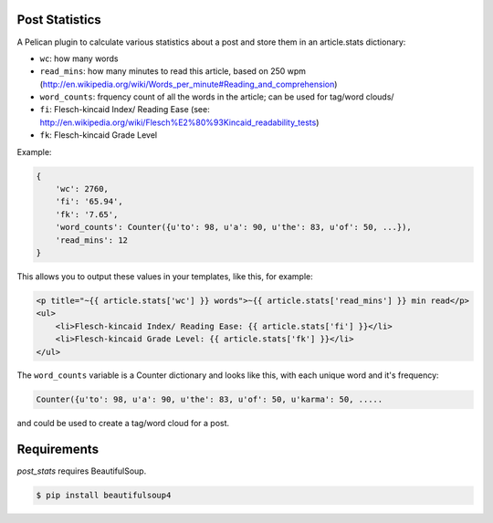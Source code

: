 Post Statistics
==================

A Pelican plugin to calculate various statistics about a post and store them in an article.stats dictionary:

- ``wc``: how many words
- ``read_mins``: how many minutes to read this article, based on 250 wpm (http://en.wikipedia.org/wiki/Words_per_minute#Reading_and_comprehension)
- ``word_counts``: frquency count of all the words in the article; can be used for tag/word clouds/
- ``fi``: Flesch-kincaid Index/ Reading Ease (see: http://en.wikipedia.org/wiki/Flesch%E2%80%93Kincaid_readability_tests)
- ``fk``: Flesch-kincaid Grade Level

Example:

.. code-block:: python

    {
        'wc': 2760,
        'fi': '65.94',
        'fk': '7.65',
        'word_counts': Counter({u'to': 98, u'a': 90, u'the': 83, u'of': 50, ...}),
        'read_mins': 12
    }

This allows you to output these values in your templates, like this, for example:

.. code-block:: html+jinja

	<p title="~{{ article.stats['wc'] }} words">~{{ article.stats['read_mins'] }} min read</p>
	<ul>
	    <li>Flesch-kincaid Index/ Reading Ease: {{ article.stats['fi'] }}</li>
	    <li>Flesch-kincaid Grade Level: {{ article.stats['fk'] }}</li>
	</ul>

The ``word_counts`` variable is a Counter dictionary and looks like this, with each unique word and it's frequency:

.. code-block:: python

	Counter({u'to': 98, u'a': 90, u'the': 83, u'of': 50, u'karma': 50, .....

and could be used to create a tag/word cloud for a post.

Requirements
============

`post_stats` requires BeautifulSoup.

.. code-block:: console

    $ pip install beautifulsoup4
